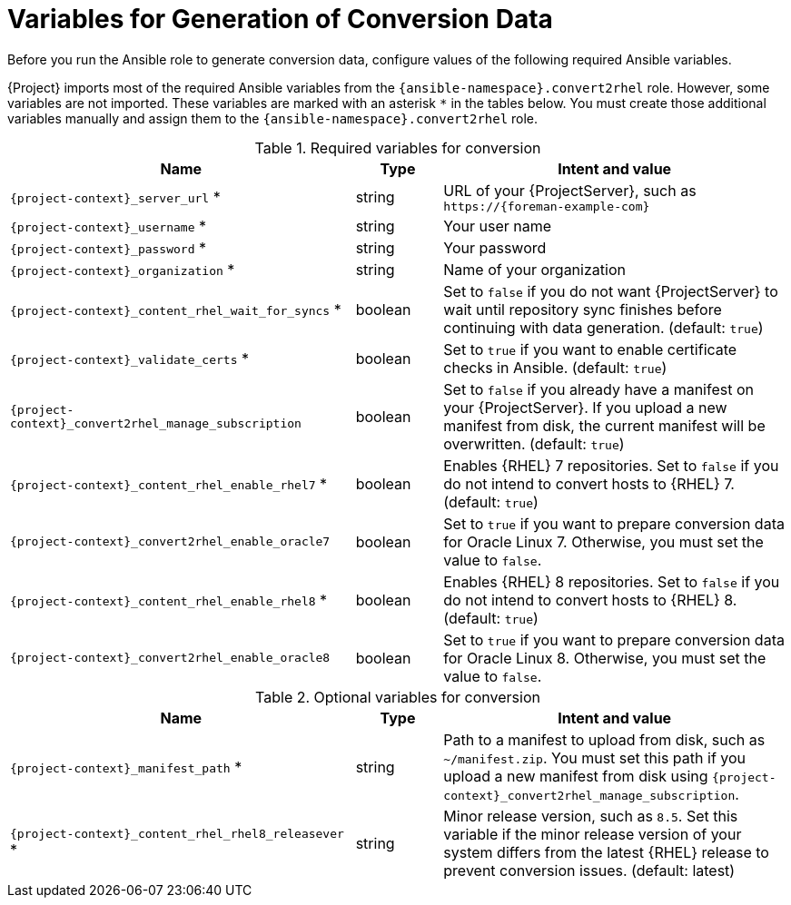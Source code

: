 [id="variables-for-generation-of-conversion-data_{context}"]
= Variables for Generation of Conversion Data

Before you run the Ansible role to generate conversion data, configure values of the following required Ansible variables.

{Project} imports most of the required Ansible variables from the `{ansible-namespace}.convert2rhel` role.
However, some variables are not imported.
These variables are marked with an asterisk `*` in the tables below.
You must create those additional variables manually and assign them to the `{ansible-namespace}.convert2rhel` role.

.Required variables for conversion
[cols="20%,5%,20%",options="header"]
|====
| Name | Type | Intent and value
| `{project-context}_server_url` * | string | URL of your {ProjectServer}, such as `\https://{foreman-example-com}`
| `{project-context}_username` * | string | Your user name
| `{project-context}_password` * | string | Your password
| `{project-context}_organization` * | string | Name of your organization
| `{project-context}_content_rhel_wait_for_syncs` * | boolean | Set to `false` if you do not want {ProjectServer} to wait until repository sync finishes before continuing with data generation. (default: `true`)
| `{project-context}_validate_certs` * | boolean | Set to `true` if you want to enable certificate checks in Ansible. (default: `true`)
| `{project-context}_convert2rhel_manage_subscription` | boolean | Set to `false` if you already have a manifest on your {ProjectServer}.
If you upload a new manifest from disk, the current manifest will be overwritten. (default: `true`)
| `{project-context}_content_rhel_enable_rhel7` * | boolean | Enables {RHEL} 7 repositories.
Set to `false` if you do not intend to convert hosts to {RHEL} 7. (default: `true`)
| `{project-context}_convert2rhel_enable_oracle7` | boolean | Set to `true` if you want to prepare conversion data for Oracle Linux 7.
Otherwise, you must set the value to `false`.
| `{project-context}_content_rhel_enable_rhel8` * | boolean | Enables {RHEL} 8 repositories.
Set to `false` if you do not intend to convert hosts to {RHEL} 8. (default: `true`)
| `{project-context}_convert2rhel_enable_oracle8` | boolean | Set to `true` if you want to prepare conversion data for Oracle Linux 8.
Otherwise, you must set the value to `false`.
|====

.Optional variables for conversion
[cols="20%,5%,20%",options="header"]
|====
| Name | Type | Intent and value
| `{project-context}_manifest_path` * | string | Path to a manifest to upload from disk, such as `~/manifest.zip`.
You must set this path if you upload a new manifest from disk using `{project-context}_convert2rhel_manage_subscription`.
| `{project-context}_content_rhel_rhel8_releasever` * | string | Minor release version, such as `8.5`.
Set this variable if the minor release version of your system differs from the latest {RHEL} release to prevent conversion issues. (default: latest)
|====
